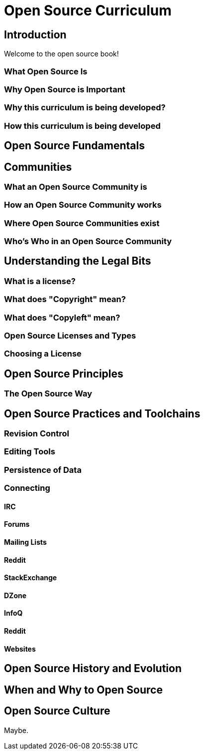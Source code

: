 = Open Source Curriculum

== Introduction

Welcome to the open source book!

=== What Open Source Is

=== Why Open Source is Important

=== Why this curriculum is being developed?

=== How this curriculum is being developed

== Open Source Fundamentals

== Communities

=== What an Open Source Community is

=== How an Open Source Community works

=== Where Open Source Communities exist

=== Who's Who in an Open Source Community

== Understanding the Legal Bits

=== What is a license?

=== What does "Copyright" mean?

=== What does "Copyleft" mean?

=== Open Source Licenses and Types

=== Choosing a License

== Open Source Principles

=== The Open Source Way

== Open Source Practices and Toolchains

=== Revision Control

=== Editing Tools

=== Persistence of Data

=== Connecting

==== IRC

==== Forums

==== Mailing Lists

==== Reddit

==== StackExchange

==== DZone

==== InfoQ

==== Reddit

==== Websites
== Open Source History and Evolution

== When and Why to Open Source

== Open Source Culture

Maybe.